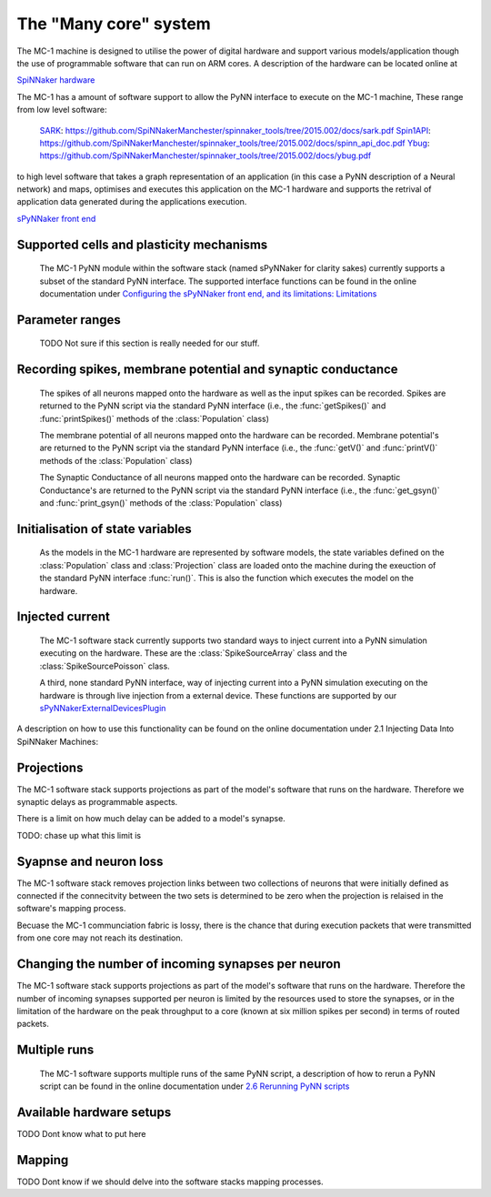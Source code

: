 ======================
The "Many core" system
======================

The MC-1 machine is designed to utilise the power of digital hardware and
support various models/application though the use of programmable software that
can run on ARM cores. A description of the hardware can be located online at

`SpiNNaker hardware`_

The MC-1 has a amount of software support to allow the PyNN interface to execute
on the MC-1 machine, These range from low level software:

 SARK_: https://github.com/SpiNNakerManchester/spinnaker_tools/tree/2015.002/docs/sark.pdf
 Spin1API_: https://github.com/SpiNNakerManchester/spinnaker_tools/tree/2015.002/docs/spinn_api_doc.pdf
 Ybug_: https://github.com/SpiNNakerManchester/spinnaker_tools/tree/2015.002/docs/ybug.pdf

to high level software that takes a graph representation of an application (in
this case a PyNN description of a Neural network) and maps, optimises and
executes this application on the MC-1 hardware and supports the retrival of
application data generated during the applications execution.

`sPyNNaker front end`_


Supported cells and plasticity mechanisms
=========================================

 The MC-1 PyNN module within the software stack (named sPyNNaker for clarity
 sakes) currently supports a subset of the standard PyNN interface. The
 supported interface functions can be found in the online documentation under
 `Configuring the sPyNNaker front end, and its limitations: Limitations`_

Parameter ranges
================

 TODO Not sure if this section is really needed for our stuff.

Recording spikes, membrane potential and synaptic conductance
=============================================================

 The spikes of all neurons mapped onto the hardware as well as the input spikes
 can be recorded. Spikes are returned to the PyNN script via the standard PyNN
 interface (i.e., the :func:`getSpikes()` and :func:`printSpikes()` methods of
 the :class:`Population` class)

 The membrane potential of all neurons mapped onto the hardware can be recorded.
 Membrane potential's are returned to the PyNN script via the standard PyNN
 interface (i.e., the :func:`getV()` and :func:`printV()` methods of the
 :class:`Population` class)

 The Synaptic Conductance of all neurons mapped onto the hardware can be
 recorded. Synaptic Conductance's are returned to the PyNN script via the
 standard PyNN interface (i.e., the :func:`get_gsyn()` and :func:`print_gsyn()`
 methods of the :class:`Population` class)

Initialisation of state variables
=================================

 As the models in the MC-1 hardware are represented by software models, the
 state variables defined on the :class:`Population` class and
 :class:`Projection` class are loaded onto the machine during the exeuction of
 the standard PyNN interface :func:`run()`. This is also the function which
 executes the model on the hardware.

Injected current
================

 The MC-1 software stack currently supports two standard ways to inject
 current into a PyNN simulation executing on the hardware. These are the
 :class:`SpikeSourceArray` class and the :class:`SpikeSourcePoisson` class.

 A third, none standard PyNN interface, way of injecting current into a
 PyNN simulation executing on the hardware is through live injection from a
 external device. These functions are supported by our
 sPyNNakerExternalDevicesPlugin_

A description on how to use this functionality can be found on the online
documentation under _`2.1 Injecting Data Into SpiNNaker Machines`:

Projections
===========

The MC-1 software stack supports projections as part of the model's software
that runs on the hardware. Therefore we synaptic delays as programmable aspects.

There is a limit on how much delay can be added to a model's synapse.

TODO: chase up what this limit is

Syapnse and neuron loss
=======================

The MC-1 software stack removes projection links between two collections of
neurons that were initially defined as connected if the connecitvity between
the two sets is determined to be zero when the projection is relaised in
the software's mapping process.

Becuase the MC-1 communciation fabric is lossy, there is the chance that during
execution packets that were transmitted from one core may not reach its
destination.

Changing the number of incoming synapses per neuron
===================================================

The MC-1 software stack supports projections as part of the model's software
that runs on the hardware. Therefore the number of incoming synapses supported
per neuron is limited by the resources used to store the synapses, or in the
limitation of the hardware on the peak throughput to a core (known at six
million spikes per second) in terms of routed packets.

Multiple runs
=============

 The MC-1 software supports multiple runs of the same PyNN script, a
 description of how to rerun a PyNN script can be found in the online
 documentation under `2.6 Rerunning PyNN scripts`_

Available hardware setups
=========================

TODO Dont know what to put here

Mapping
=======

TODO Dont know if we should delve into the software stacks mapping processes.

.. _`SpiNNaker hardware`: http://apt.cs.manchester.ac.uk/projects/SpiNNaker/
.. _SARK: https://github.com/SpiNNakerManchester/spinnaker_tools/tree/2015.002/docs/sark.pdf
.. _Spin1API: https://github.com/SpiNNakerManchester/spinnaker_tools/tree/2015.002/docs/spinn_api_doc.pdf
.. _Ybug: https://github.com/SpiNNakerManchester/spinnaker_tools/tree/2015.002/docs/ybug.pdf
.. _`sPyNNaker front end`: https://github.com/SpiNNakerManchester/sPyNNaker/tree/2015.004
.. _`Configuring the sPyNNaker front end, and its limitations: Limitations`: https://github.com/SpiNNakerManchester/SpiNNakerManchester.github.io/wiki/2015.004:-Little-Rascal-:-1.1-Configuring-the-sPyNNaker-front-end,-and-its-limitations
.. _sPyNNakerExternalDevicesPlugin:  https://github.com/SpiNNakerManchester/sPyNNakerExternalDevicesPlugin/tree/2015.008
.. _`2.6 Rerunning PyNN scripts`: https://github.com/SpiNNakerManchester/SpiNNakerManchester.github.io/wiki/2015.004:-Little-Rascal-:-2.5-Rerunning-PyNN-scripts
